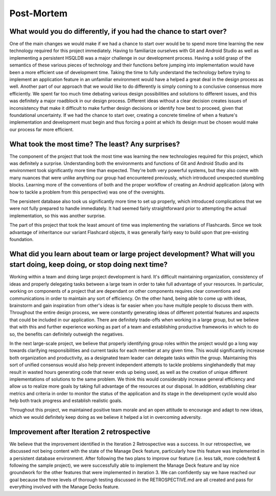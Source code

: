 Post-Mortem
===========

What would you do differently, if you had the chance to start over?
-------------------------------------------------------------------

One of the main changes we would make if we had a chance to start over would be to spend more time learning the new technology required for this project immediately. Having to familiarize ourselves with Git and Android Studio as well as implementing a persistent HSQLDB was a major challenge in our development process. Having a solid grasp of the semantics of these various pieces of technology and their functions before jumping into implementation would have been a more efficient use of development time. Taking the time to fully understand the technology before trying to implement an application feature in an unfamiliar environment would have a helped a great deal in the design process as well. 
Another part of our approach that we would like to do differently is simply coming to a conclusive consensus more efficiently. We spent far too much time debating various design possibilities and solutions to different issues, and this was definitely a major roadblock in our design process. Different ideas without a clear decision creates issues of inconsistency that make it difficult to make further design decisions or identify how best to proceed, given that foundational uncertainty. If we had the chance to start over, creating a concrete timeline of when a feature's implementation and development must begin and thus forcing a point at which its design must be chosen would make our process far more efficient.
 

What took the most time? The least? Any surprises?
--------------------------------------------------

The component of the project that took the most time was learning the new technologies required for this project, which was definitely a surprise. Understanding both the environments and functions of Git and Android Studio and its environment took significantly more time than expected. They're both very powerful systems, but they also come with many nuances that were unlike anything our group had encountered previously, which introduced unexpected stumbling blocks. Learning more of the conventions of both and the proper workflow of creating an Android application (along with how to tackle a problem from this perspective) was one of the oversights. 

The persistent database also took us significantly more time to set up properly, which introduced complications that we were not fully prepared to handle immediately. It had seemed fairly straightforward prior to attempting the actual implementation, so this was another surprise.

The part of this project that took the least amount of time was implementing the variations of Flashcards. Since we took advantage of inheritance our variant Flashcard objects, it was generally fairly easy to build upon that pre-existing foundation. 


What did you learn about team or large project development? What will you start doing, keep doing, or stop doing next time?
---------------------------------------------------------------------------------------------------------------------------

Working within a team and doing large project development is hard. It's difficult maintaining organization, consistency of ideas and properly delegating tasks between a large team in order to take full advantage of your resources. In particular, working on components of a project that are dependant on other components requires clear conventions and communications in order to maintain any sort of efficiency. On the other hand, being able to come up with ideas, brainstorm and gain inspiration from other's ideas is far easier when you have multiple people to discuss them with. Throughout the entire design process, we were constantly generating ideas of different potential features and aspects that could be included in our application. There are definitely trade-offs when working in a large group, but we believe that with this and further experience working as part of a team and establishing productive frameworks in which to do so, the benefits can definitely outweigh the negatives.

In the next large-scale project, we believe that properly identifying group roles within the project would go a long way towards clarifying responsibilities and current tasks for each member at any given time. This would significantly increase both organization and productivity, as a designated team leader can delegate tasks within the group. Maintaining this sort of unified consensus would also help prevent independent attempts to tackle problems singlehandedly that may result in wasted hours generating code that never ends up being used, as well as the creation of unique different implementations of solutions to the same problem. We think this would considerably increase general efficiency and allow us to realize more goals by taking full advantage of the resources at our disposal. In addition, establishing clear metrics and criteria in order to monitor the status of the application and its stage in the development cycle would also help both track progress and establish realistic goals. 

Throughout this project, we maintained positive team morale and an open attitude to encourage and adapt to new ideas, which we would definitely keep doing as we believe it helped a lot in overcoming adversity.

Improvement after Iteration 2 retrospective
-------------------------------------------

We believe that the improvement identified in the Iteration 2 Retrospective was a success. In our retrospective, we discussed not being content with the state of the Manage Deck feature, particularly how this feature was implemented in a persistent database environment. After following the two plans to improve our feature (i.e. less talk, more code/test & following the sample project), we were successfully able to implement the Manage Deck feature and lay nice groundwork for the other features that were implemented in iteration 3. We can confidently say we have reached our goal because the three levels of thorough testing discussed in the RETROSPECTIVE.md are all created and pass for everything involved with the Manage Decks feature.
